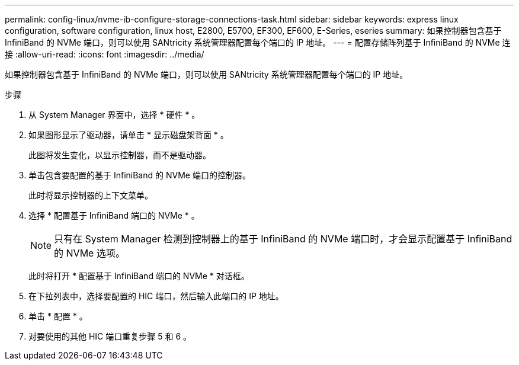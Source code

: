 ---
permalink: config-linux/nvme-ib-configure-storage-connections-task.html 
sidebar: sidebar 
keywords: express linux configuration, software configuration, linux host, E2800, E5700, EF300, EF600, E-Series, eseries 
summary: 如果控制器包含基于 InfiniBand 的 NVMe 端口，则可以使用 SANtricity 系统管理器配置每个端口的 IP 地址。 
---
= 配置存储阵列基于 InfiniBand 的 NVMe 连接
:allow-uri-read: 
:icons: font
:imagesdir: ../media/


[role="lead"]
如果控制器包含基于 InfiniBand 的 NVMe 端口，则可以使用 SANtricity 系统管理器配置每个端口的 IP 地址。

.步骤
. 从 System Manager 界面中，选择 * 硬件 * 。
. 如果图形显示了驱动器，请单击 * 显示磁盘架背面 * 。
+
此图将发生变化，以显示控制器，而不是驱动器。

. 单击包含要配置的基于 InfiniBand 的 NVMe 端口的控制器。
+
此时将显示控制器的上下文菜单。

. 选择 * 配置基于 InfiniBand 端口的 NVMe * 。
+

NOTE: 只有在 System Manager 检测到控制器上的基于 InfiniBand 的 NVMe 端口时，才会显示配置基于 InfiniBand 的 NVMe 选项。

+
此时将打开 * 配置基于 InfiniBand 端口的 NVMe * 对话框。

. 在下拉列表中，选择要配置的 HIC 端口，然后输入此端口的 IP 地址。
. 单击 * 配置 * 。
. 对要使用的其他 HIC 端口重复步骤 5 和 6 。


